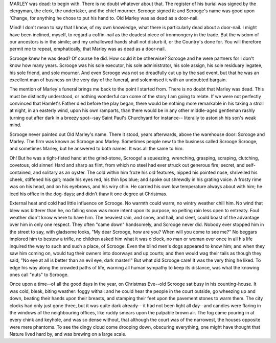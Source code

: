 MARLEY was dead: to begin with. There is no doubt
whatever about that. The register of his burial was
signed by the clergyman, the clerk, the undertaker,
and the chief mourner. Scrooge signed it: and
Scrooge's name was good upon 'Change, for anything he
chose to put his hand to. Old Marley was as dead as a
door-nail.

Mind! I don't mean to say that I know, of my
own knowledge, what there is particularly dead about
a door-nail. I might have been inclined, myself, to
regard a coffin-nail as the deadest piece of ironmongery
in the trade. But the wisdom of our ancestors
is in the simile; and my unhallowed hands
shall not disturb it, or the Country's done for. You
will therefore permit me to repeat, emphatically, that
Marley was as dead as a door-nail.

Scrooge knew he was dead? Of course he did.
How could it be otherwise? Scrooge and he were
partners for I don't know how many years. Scrooge
was his sole executor, his sole administrator, his sole
assign, his sole residuary legatee, his sole friend, and
sole mourner. And even Scrooge was not so dreadfully
cut up by the sad event, but that he was an excellent
man of business on the very day of the funeral,
and solemnised it with an undoubted bargain.

The mention of Marley's funeral brings me back to
the point I started from. There is no doubt that Marley
was dead. This must be distinctly understood, or
nothing wonderful can come of the story I am going
to relate. If we were not perfectly convinced that
Hamlet's Father died before the play began, there
would be nothing more remarkable in his taking a
stroll at night, in an easterly wind, upon his own ramparts,
than there would be in any other middle-aged
gentleman rashly turning out after dark in a breezy
spot--say Saint Paul's Churchyard for instance--
literally to astonish his son's weak mind.

Scrooge never painted out Old Marley's name.
There it stood, years afterwards, above the warehouse
door: Scrooge and Marley. The firm was known as
Scrooge and Marley. Sometimes people new to the
business called Scrooge Scrooge, and sometimes Marley,
but he answered to both names. It was all the
same to him.

Oh! But he was a tight-fisted hand at the grind-stone,
Scrooge! a squeezing, wrenching, grasping, scraping,
clutching, covetous, old sinner! Hard and sharp as flint,
from which no steel had ever struck out generous fire;
secret, and self-contained, and solitary as an oyster. The
cold within him froze his old features, nipped his pointed
nose, shrivelled his cheek, stiffened his gait; made his
eyes red, his thin lips blue; and spoke out shrewdly in his
grating voice. A frosty rime was on his head, and on his
eyebrows, and his wiry chin. He carried his own low
temperature always about with him; he iced his office in
the dog-days; and didn't thaw it one degree at Christmas.

External heat and cold had little influence on
Scrooge. No warmth could warm, no wintry weather
chill him. No wind that blew was bitterer than he,
no falling snow was more intent upon its purpose, no
pelting rain less open to entreaty. Foul weather didn't
know where to have him. The heaviest rain, and
snow, and hail, and sleet, could boast of the advantage
over him in only one respect. They often "came down"
handsomely, and Scrooge never did.
Nobody ever stopped him in the street to say, with
gladsome looks, "My dear Scrooge, how are you?
When will you come to see me?" No beggars implored
him to bestow a trifle, no children asked him
what it was o'clock, no man or woman ever once in all
his life inquired the way to such and such a place, of
Scrooge. Even the blind men's dogs appeared to
know him; and when they saw him coming on, would
tug their owners into doorways and up courts; and
then would wag their tails as though they said, "No
eye at all is better than an evil eye, dark master!"
But what did Scrooge care! It was the very thing
he liked. To edge his way along the crowded paths
of life, warning all human sympathy to keep its distance,
was what the knowing ones call "nuts" to Scrooge.

Once upon a time--of all the good days in the year,
on Christmas Eve--old Scrooge sat busy in his
counting-house. It was cold, bleak, biting weather: foggy
withal: and he could hear the people in the court outside,
go wheezing up and down, beating their hands
upon their breasts, and stamping their feet upon the
pavement stones to warm them. The city clocks had
only just gone three, but it was quite dark already--
it had not been light all day--and candles were flaring
in the windows of the neighbouring offices, like
ruddy smears upon the palpable brown air. The fog
came pouring in at every chink and keyhole, and was
so dense without, that although the court was of the
narrowest, the houses opposite were mere phantoms.
To see the dingy cloud come drooping down, obscuring
everything, one might have thought that Nature
lived hard by, and was brewing on a large scale.

